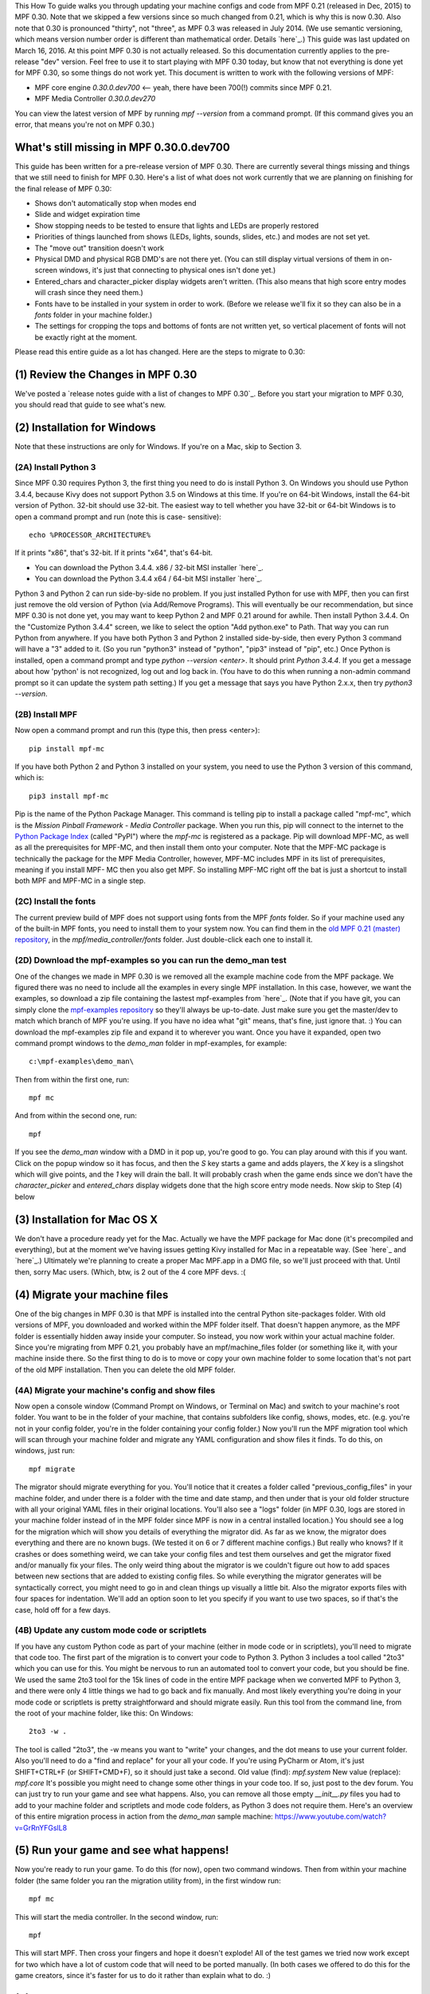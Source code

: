 
This How To guide walks you through updating your machine configs and
code from MPF 0.21 (released in Dec, 2015) to MPF 0.30. Note that we
skipped a few versions since so much changed from 0.21, which is why
this is now 0.30. Also note that 0.30 is pronounced "thirty", not
"three", as MPF 0.3 was released in July 2014. (We use semantic
versioning, which means version number order is different than
mathematical order. Details `here`_.) This guide was last updated on
March 16, 2016. At this point MPF 0.30 is not actually released. So
this documentation currently applies to the pre-release "dev" version.
Feel free to use it to start playing with MPF 0.30 today, but know
that not everything is done yet for MPF 0.30, so some things do not
work yet. This document is written to work with the following versions
of MPF:


+ MPF core engine `0.30.0.dev700` <-- yeah, there have been 700(!)
  commits since MPF 0.21.
+ MPF Media Controller `0.30.0.dev270`


You can view the latest version of MPF by running `mpf --version` from
a command prompt. (If this command gives you an error, that means
you're not on MPF 0.30.)



What's still missing in MPF 0.30.0.dev700
-----------------------------------------

This guide has been written for a pre-release version of MPF 0.30.
There are currently several things missing and things that we still
need to finish for MPF 0.30. Here's a list of what does not work
currently that we are planning on finishing for the final release of
MPF 0.30:


+ Shows don't automatically stop when modes end
+ Slide and widget expiration time
+ Show stopping needs to be tested to ensure that lights and LEDs are
  properly restored
+ Priorities of things launched from shows (LEDs, lights, sounds,
  slides, etc.) and modes are not set yet.
+ The "move out" transition doesn't work
+ Physical DMD and physical RGB DMD's are not there yet. (You can
  still display virtual versions of them in on-screen windows, it's just
  that connecting to physical ones isn't done yet.)
+ Entered_chars and character_picker display widgets aren't written.
  (This also means that high score entry modes will crash since they
  need them.)
+ Fonts have to be installed in your system in order to work. (Before
  we release we'll fix it so they can also be in a *fonts* folder in
  your machine folder.)
+ The settings for cropping the tops and bottoms of fonts are not
  written yet, so vertical placement of fonts will not be exactly right
  at the moment.


Please read this entire guide as a lot has changed. Here are the steps
to migrate to 0.30:



(1) Review the Changes in MPF 0.30
----------------------------------

We've posted a `release notes guide with a list of changes to MPF
0.30`_. Before you start your migration to MPF 0.30, you should read
that guide to see what's new.



(2) Installation for Windows
----------------------------

Note that these instructions are only for Windows. If you're on a Mac,
skip to Section 3.



(2A) Install Python 3
~~~~~~~~~~~~~~~~~~~~~

Since MPF 0.30 requires Python 3, the first thing you need to do is
install Python 3. On Windows you should use Python 3.4.4, because Kivy
does not support Python 3.5 on Windows at this time. If you're on
64-bit Windows, install the 64-bit version of Python. 32-bit should
use 32-bit. The easiest way to tell whether you have 32-bit or 64-bit
Windows is to open a command prompt and run (note this is case-
sensitive):


::

    
    echo %PROCESSOR_ARCHITECTURE%


If it prints "x86", that's 32-bit. If it prints "x64", that's 64-bit.


+ You can download the Python 3.4.4. x86 / 32-bit MSI installer
  `here`_.
+ You can download the Python 3.4.4 x64 / 64-bit MSI installer
  `here`_.


Python 3 and Python 2 can run side-by-side no problem. If you just
installed Python for use with MPF, then you can first just remove the
old version of Python (via Add/Remove Programs). This will eventually
be our recommendation, but since MPF 0.30 is not done yet, you may
want to keep Python 2 and MPF 0.21 around for awhile. Then install
Python 3.4.4. On the "Customize Python 3.4.4" screen, we like to
select the option "Add python.exe" to Path. That way you can run
Python from anywhere. If you have both Python 3 and Python 2 installed
side-by-side, then every Python 3 command will have a "3" added to it.
(So you run "python3" instead of "python", "pip3" instead of "pip",
etc.) Once Python is installed, open a command prompt and type `python
--version <enter>`. It should print *Python 3.4.4*. If you get a
message about how 'python' is not recognized, log out and log back in.
(You have to do this when running a non-admin command prompt so it can
update the system path setting.) If you get a message that says you
have Python 2.x.x, then try `python3 --version`.



(2B) Install MPF
~~~~~~~~~~~~~~~~

Now open a command prompt and run this (type this, then press
<enter>):


::

    
    pip install mpf-mc


If you have both Python 2 and Python 3 installed on your system, you
need to use the Python 3 version of this command, which is:


::

    
    pip3 install mpf-mc


Pip is the name of the Python Package Manager. This command is telling
pip to install a package called "mpf-mc", which is the *Mission
Pinball Framework - Media Controller* package. When you run this, pip
will connect to the internet to the `Python Package Index`_ (called
"PyPI") where the *mpf-mc* is registered as a package. Pip will
download MPF-MC, as well as all the prerequisites for MPF-MC, and then
install them onto your computer. Note that the MPF-MC package is
technically the package for the MPF Media Controller, however, MPF-MC
includes MPF in its list of prerequisites, meaning if you install MPF-
MC then you also get MPF. So installing MPF-MC right off the bat is
just a shortcut to install both MPF and MPF-MC in a single step.



(2C) Install the fonts
~~~~~~~~~~~~~~~~~~~~~~

The current preview build of MPF does not support using fonts from the
MPF *fonts* folder. So if your machine used any of the built-in MPF
fonts, you need to install them to your system now. You can find them
in the `old MPF 0.21 (master) repository`_, in the
*mpf/media_controller/fonts* folder. Just double-click each one to
install it.



(2D) Download the mpf-examples so you can run the demo_man test
~~~~~~~~~~~~~~~~~~~~~~~~~~~~~~~~~~~~~~~~~~~~~~~~~~~~~~~~~~~~~~~

One of the changes we made in MPF 0.30 is we removed all the example
machine code from the MPF package. We figured there was no need to
include all the examples in every single MPF installation. In this
case, however, we want the examples, so download a zip file containing
the lastest mpf-examples from `here`_. (Note that if you have git, you
can simply clone the `mpf-examples repository`_ so they'll always be
up-to-date. Just make sure you get the master/dev to match which
branch of MPF you're using. If you have no idea what "git" means,
that's fine, just ignore that. :) You can download the mpf-examples
zip file and expand it to wherever you want. Once you have it
expanded, open two command prompt windows to the *demo_man* folder in
mpf-examples, for example:


::

    
    c:\mpf-examples\demo_man\


Then from within the first one, run:


::

    
    mpf mc


And from within the second one, run:


::

    
    mpf


If you see the *demo_man* window with a DMD in it pop up, you're good
to go. You can play around with this if you want. Click on the popup
window so it has focus, and then the `S` key starts a game and adds
players, the `X` key is a slingshot which will give points, and the
`1` key will drain the ball. It will probably crash when the game ends
since we don't have the *character_picker* and *entered_chars* display
widgets done that the high score entry mode needs. Now skip to Step
(4) below



(3) Installation for Mac OS X
-----------------------------

We don't have a procedure ready yet for the Mac. Actually we have the
MPF package for Mac done (it's precompiled and everything), but at the
moment we've having issues getting Kivy installed for Mac in a
repeatable way. (See `here`_ and `here`_.) Ultimately we're planning
to create a proper Mac MPF.app in a DMG file, so we'll just proceed
with that. Until then, sorry Mac users. (Which, btw, is 2 out of the 4
core MPF devs. :(



(4) Migrate your machine files
------------------------------

One of the big changes in MPF 0.30 is that MPF is installed into the
central Python site-packages folder. With old versions of MPF, you
downloaded and worked within the MPF folder itself. That doesn't
happen anymore, as the MPF folder is essentially hidden away inside
your computer. So instead, you now work within your actual machine
folder. Since you're migrating from MPF 0.21, you probably have an
mpf/machine_files folder (or something like it, with your machine
inside there. So the first thing to do is to move or copy your own
machine folder to some location that's not part of the old MPF
installation. Then you can delete the old MPF folder.



(4A) Migrate your machine's config and show files
~~~~~~~~~~~~~~~~~~~~~~~~~~~~~~~~~~~~~~~~~~~~~~~~~

Now open a console window (Command Prompt on Windows, or Terminal on
Mac) and switch to your machine's root folder. You want to be in the
folder of your machine, that contains subfolders like config, shows,
modes, etc. (e.g. you're not in your config folder, you're in the
folder containing your config folder.) Now you'll run the MPF
migration tool which will scan through your machine folder and migrate
any YAML configuration and show files it finds. To do this, on
windows, just run:


::

    
    mpf migrate


The migrator should migrate everything for you. You'll notice that it
creates a folder called "previous_config_files" in your machine
folder, and under there is a folder with the time and date stamp, and
then under that is your old folder structure with all your original
YAML files in their original locations. You'll also see a "logs"
folder (in MPF 0.30, logs are stored in your machine folder instead of
in the MPF folder since MPF is now in a central installed location.)
You should see a log for the migration which will show you details of
everything the migrator did. As far as we know, the migrator does
everything and there are no known bugs. (We tested it on 6 or 7
different machine configs.) But really who knows? If it crashes or
does something weird, we can take your config files and test them
ourselves and get the migrator fixed and/or manually fix your files.
The only weird thing about the migrator is we couldn't figure out how
to add spaces between new sections that are added to existing config
files. So while everything the migrator generates will be
syntactically correct, you might need to go in and clean things up
visually a little bit. Also the migrator exports files with four
spaces for indentation. We'll add an option soon to let you specify if
you want to use two spaces, so if that's the case, hold off for a few
days.



(4B) Update any custom mode code or scriptlets
~~~~~~~~~~~~~~~~~~~~~~~~~~~~~~~~~~~~~~~~~~~~~~

If you have any custom Python code as part of your machine (either in
mode code or in scriptlets), you'll need to migrate that code too. The
first part of the migration is to convert your code to Python 3.
Python 3 includes a tool called "2to3" which you can use for this. You
might be nervous to run an automated tool to convert your code, but
you should be fine. We used the same 2to3 tool for the 15k lines of
code in the entire MPF package when we converted MPF to Python 3, and
there were only 4 little things we had to go back and fix manually.
And most likely everything you're doing in your mode code or
scriptlets is pretty straightforward and should migrate easily. Run
this tool from the command line, from the root of your machine folder,
like this: On Windows:


::

    
    2to3 -w .


The tool is called "2to3", the -w means you want to "write" your
changes, and the dot means to use your current folder. Also you'll
need to do a "find and replace" for your all your code. If you're
using PyCharm or Atom, it's just SHIFT+CTRL+F (or SHIFT+CMD+F), so it
should just take a second. Old value (find): `mpf.system` New value
(replace): `mpf.core` It's possible you might need to change some
other things in your code too. If so, just post to the dev forum. You
can just try to run your game and see what happens. Also, you can
remove all those empty `__init__.py` files you had to add to your
machine folder and scriptlets and mode code folders, as Python 3 does
not require them. Here's an overview of this entire migration process
in action from the *demo_man* sample machine:
https://www.youtube.com/watch?v=GrRnYFGslL8



(5) Run your game and see what happens!
---------------------------------------

Now you're ready to run your game. To do this (for now), open two
command windows. Then from within your machine folder (the same folder
you ran the migration utility from), in the first window run:


::

    
    mpf mc


This will start the media controller. In the second window, run:


::

    
    mpf


This will start MPF. Then cross your fingers and hope it doesn't
explode! All of the test games we tried now work except for two which
have a lot of custom code that will need to be ported manually. (In
both cases we offered to do this for the game creators, since it's
faster for us to do it rather than explain what to do. :)



(6) Next Steps
--------------

At this point you can feel free to start editing your config files and
playing with MPF 0.30. We understand that with no documentation yet
(apart from what's in the `release notes`_), there's probably not much
you can do. And again, if you have problems, post to the forum. We
want to make this process as painless as possible, and will help you
get everything converted over. The good news is the config file and
show file formats are finalized for MPF 0.30, so even though not
everything works yet, you can start working with your config and show
files now with the confidence that they won't change between now and
the final release.

.. _here: https://github.com/missionpinball/mpf-examples/archive/dev.zip
.. _here: https://www.python.org/ftp/python/3.4.4/python-3.4.4.msi
.. _Python Package Index: https://pypi.python.org/pypi
.. _old MPF 0.21 (master) repository: https://github.com/missionpinball/mpf
.. _mpf-examples repository: https://github.com/missionpinball/mpf-examples
.. _here: https://groups.google.com/forum/#!topic/kivy-users/YAZ64mNt9Kg
.. _release notes: https://missionpinball.com/docs/mpf-0-30-release-notes/
.. _here: https://www.python.org/ftp/python/3.4.4/python-3.4.4.amd64.msi
.. _here: https://groups.google.com/forum/#!topic/kivy-users/5H5tSJAX1bs
.. _here: http://semver.org/


